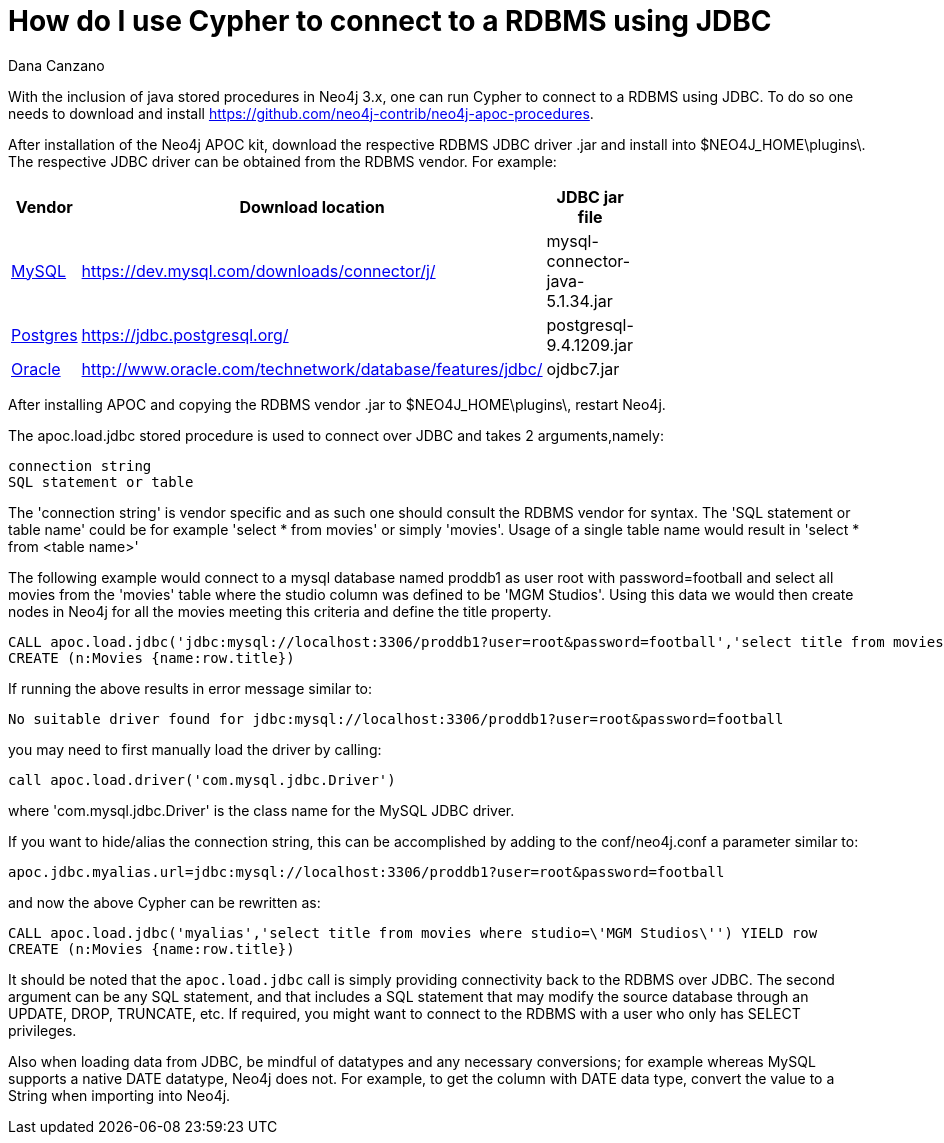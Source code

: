 = How do I use Cypher to connect to a RDBMS using JDBC
:slug: how-do-i-use-cypher-to-connect-to-a-rbms-using-jdbc
:author: Dana Canzano
:neo4j-versions: 3.0
:tags: logging,server,database
:public:
:category: import-export

With the inclusion of java stored procedures in Neo4j 3.x, one can run Cypher to connect to a RDBMS using JDBC.  
To do so one needs to download and install https://github.com/neo4j-contrib/neo4j-apoc-procedures.

After installation of the Neo4j APOC kit, download the respective RDBMS JDBC driver .jar and install into $NEO4J_HOME\plugins\.
The respective JDBC driver can be obtained from the RDBMS vendor. For example: 

[width="40%",frame="topbot",options="header,footer"]
|======================
|Vendor | Download location | JDBC jar file
|http://https://www.mysql.com/[MySQL]      |  https://dev.mysql.com/downloads/connector/j/   | mysql-connector-java-5.1.34.jar
|https://www.postgresql.org/[Postgres]   |  https://jdbc.postgresql.org/  | postgresql-9.4.1209.jar
|http://www.oracle.com/[Oracle] | http://www.oracle.com/technetwork/database/features/jdbc/ | ojdbc7.jar   
|======================



After installing APOC and copying the RDBMS vendor .jar to $NEO4J_HOME\plugins\, restart Neo4j.

The apoc.load.jdbc stored procedure is used to connect over JDBC and takes 2 arguments,namely:

 connection string
 SQL statement or table
 
The 'connection string' is vendor specific and as such one should consult the RDBMS vendor for syntax.
The 'SQL statement or table name' could be for example 'select * from movies' or simply 'movies'.   
Usage of a single table name would result in 'select * from <table name>'


The following example would connect to a mysql database named proddb1 as user root with password=football and select all movies from the 'movies' table where the studio column was defined to be 'MGM Studios'.
Using this data we would then create nodes in Neo4j for all the movies meeting this criteria and define the title property.

----
CALL apoc.load.jdbc('jdbc:mysql://localhost:3306/proddb1?user=root&password=football','select title from movies where studio=\'MGM Studios\'') YIELD row
CREATE (n:Movies {name:row.title})
----

If running the above results in error message similar to:

----
No suitable driver found for jdbc:mysql://localhost:3306/proddb1?user=root&password=football
----

you may need to first manually load the driver by calling:

----
call apoc.load.driver('com.mysql.jdbc.Driver')
----

where 'com.mysql.jdbc.Driver' is the class name for the MySQL JDBC driver.


If you want to hide/alias the connection string, this can be accomplished by adding to the conf/neo4j.conf a parameter similar to:

----
apoc.jdbc.myalias.url=jdbc:mysql://localhost:3306/proddb1?user=root&password=football
----

and now the above Cypher can be rewritten as: 

----
CALL apoc.load.jdbc('myalias','select title from movies where studio=\'MGM Studios\'') YIELD row
CREATE (n:Movies {name:row.title})
----


It should be noted that the `apoc.load.jdbc` call is simply providing connectivity back to the RDBMS over JDBC.  
The second argument can be any SQL statement, and that includes a SQL statement that may modify the source database through an UPDATE, DROP, TRUNCATE, etc.
If required, you might want to connect to the RDBMS with a user who only has SELECT privileges.


Also when loading data from JDBC, be mindful of datatypes and any necessary conversions; for example whereas MySQL supports a native DATE datatype, Neo4j does not.  
For example, to get the column with DATE data type, convert the value to a String when importing into Neo4j.

